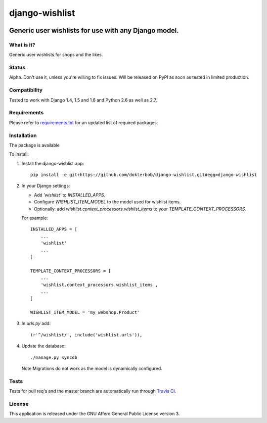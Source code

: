 =================
django-wishlist
=================

.. image:: https://secure.travis-ci.org/dokterbob/django-wishlist.png?branch=master
    :target: http://travis-ci.org/dokterbob/django-wishlist

.. .. image:: https://coveralls.io/repos/dokterbob/django-wishlist/badge.png
..     :target: https://coveralls.io/r/dokterbob/django-wishlist

.. image:: https://landscape.io/github/dokterbob/django-wishlist/master/landscape.png
   :target: https://landscape.io/github/dokterbob/django-wishlist/master
   :alt: Code Health

.. .. image:: https://badge.fury.io/py/django-wishlist.png
..    :target: http://badge.fury.io/py/django-wishlist

.. .. image:: https://pypip.in/d/django-wishlist/badge.png
..    :target: https://crate.io/packages/django-wishlist?version=latest

Generic user wishlists for use with any Django model.
-----------------------------------------------------

What is it?
===========
Generic user wishlists for shops and the likes.

Status
======
Alpha. Don't use it, unless you're willing to fix issues. Will be released
on PyPI as soon as tested in limited production.

Compatibility
=============
Tested to work with Django 1.4, 1.5 and 1.6 and Python 2.6 as well as 2.7.

Requirements
============
Please refer to `requirements.txt <http://github.com/dokterbob/django-wishlist/blob/master/requirements.txt>`_
for an updated list of required packages.

Installation
============

The package is available

To install:

1. Install the django-wishlist app::

    pip install -e git+https://github.com/dokterbob/django-wishlist.git#egg=django-wishlist

2. In your Django settings:

   - Add `'wishlist'` to `INSTALLED_APPS`.

   - Configure `WISHLIST_ITEM_MODEL` to the model used for wishlist items.

   - Optionally: add `wishlist.context_processors.wishlist_items` to your
     `TEMPLATE_CONTEXT_PROCESSORS`.

   For example::

        INSTALLED_APPS = [
            ...
            'wishlist'
            ...
        ]

        TEMPLATE_CONTEXT_PROCESSORS = [
            ...
            'wishlist.context_processors.wishlist_items',
            ...
        ]

        WISHLIST_ITEM_MODEL = 'my_webshop.Product'

3. In `urls.py` add::

       (r'^/wishlist/', include('wishlist.urls')),

4. Update the database::

       ./manage.py syncdb

   Note Migrations do not work as the model is dynamically configured.

Tests
==========
Tests for pull req's and the master branch are automatically run through
`Travis CI <http://travis-ci.org/dokterbob/django-wishlist>`_.

License
=======
This application is released
under the GNU Affero General Public License version 3.
